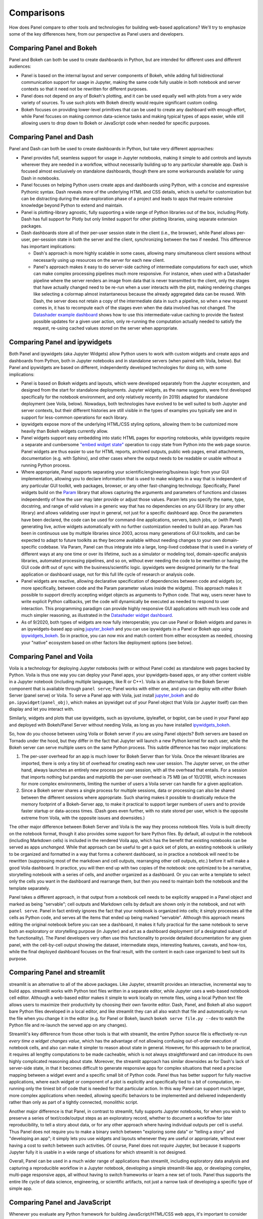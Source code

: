 Comparisons
===========

How does Panel compare to other tools and technologies for building web-based applications? We'll try to emphasize some of the key differences here, from our perspective as Panel users and developers.


Comparing Panel and Bokeh
-------------------------

Panel and Bokeh can both be used to create dashboards in Python, but are intended for different uses and different audiences:

- Panel is based on the internal layout and server components of Bokeh, while adding full bidirectional communication support for usage in Jupyter, making the same code fully usable in both notebook and server contexts so that it need not be rewritten for different purposes.

- Panel does not depend on any of Bokeh's plotting, and it can be used equally well with plots from a very wide variety of sources. To use such plots with Bokeh directly would require significant custom coding.

- Bokeh focuses on providing lower-level primitives that can be used to create any dashboard with enough effort, while Panel focuses on making common data-science tasks and making typical types of apps easier, while still allowing users to drop down to Bokeh or JavaScript code when needed for specific purposes.


Comparing Panel and Dash
------------------------

Panel and Dash can both be used to create dashboards in Python, but take very different approaches:

- Panel provides full, seamless support for usage in Jupyter notebooks, making it simple to add controls and layouts wherever they are needed in a workflow, without necessarily building up to any particular shareable app. Dash is focused almost exclusively on standalone dashboards, though there are some workarounds available for using Dash in notebooks.

- Panel focuses on helping Python users create apps and dashboards using Python, with a concise and expressive Pythonic syntax. Dash reveals more of the underlying HTML and CSS details, which is useful for customization but can be distracting during the data-exploration phase of a project and leads to apps that require extensive knowledge beyond Python to extend and maintain.

- Panel is plotting-library agnostic, fully supporting a wide range of Python libraries out of the box, including Plotly. Dash has full support for Plotly but only limited support for other plotting libraries, using separate extension packages.

- Dash dashboards store all of their per-user session state in the client (i.e., the browser), while Panel allows per-user, per-session state in both the server and the client, synchronizing between the two if needed. This difference has important implications:

  * Dash's approach is more highly scalable in some cases, allowing many simultaneous client sessions without necessarily using up resources on the server for each new client.

  * Panel's approach makes it easy to do server-side caching of intermediate computations for each user, which can make complex processing pipelines much more responsive. For instance, when used with a Datashader pipeline where the server renders an image from data that is never transmitted to the client, only the stages that have actually changed need to be re-run when a user interacts with the plot, making rendering changes like selecting a colormap almost instantaneous because the already aggregated data can be reused. With Dash, the server does not retain a copy of the intermediate data in such a pipeline, so when a new request comes in, it has to recompute each of the stages even when the data involved has not changed.  The `Datashader example dashboard <https://examples.pyviz.org/datashader_dashboard/dashboard.html>`__ shows how to use this intermediate-value caching to provide the fastest possible updates for a given user action, only re-running the computation actually needed to satisfy the request, re-using cached values stored on the server when appropriate.


Comparing Panel and ipywidgets
------------------------------

Both Panel and ipywidgets (aka Jupyter Widgets) allow Python users to work with custom widgets and create apps and dashboards from Python, both in Jupyter notebooks and in standalone servers (when paired with Voila, below). But Panel and ipywidgets are based on different, independently developed technologies for doing so, with some implications:

- Panel is based on Bokeh widgets and layouts, which were developed separately from the Jupyter ecosystem, and designed from the start for standalone deployments. Jupyter widgets, as the name suggests, were first developed specifically for the notebook environment, and only relatively recently (in 2019) adapted for standalone deployment (see Voila, below). Nowadays, both technologies have evolved to be well suited to both Jupyter and server contexts, but their different histories are still visible in the types of examples you typically see and in support for less-common operations for each library.

- ipywidgets expose more of the underlying HTML/CSS styling options, allowing them to be customized more heavily than Bokeh widgets currently allow.

- Panel widgets support easy embedding into static HTML pages for exporting notebooks, while ipywidgets require a separate and cumbersome `"embed widget state" <https://ipywidgets.readthedocs.io/en/latest/embedding.html>`__ operation to copy state from Python into the web page source. Panel widgets are thus easier to use for HTML reports, archived outputs, public web pages, email attachments, documentation (e.g. with Sphinx), and other cases where the output needs to be readable or usable without a running Python process.

- Where appropriate, Panel supports separating your scientific/engineering/business logic from your GUI implementation, allowing you to declare information that is used to make widgets in a way that is independent of any particular GUI toolkit, web packages, browser, or any other fast-changing technology. Specifically, Panel widgets build on the `Param <https://param.pyviz.org>`__ library that allows capturing the arguments and parameters of functions and classes independently of how the user may later provide or adjust those values. Param lets you specify the name, type, docstring, and range of valid values in a generic way that has no dependencies on any GUI library (or any other library) and allows validating user input in general, not just for a specific dashboard app. Once the parameters have been declared, the code can be used for command-line applications, servers, batch jobs, or (with Panel) generating live, active widgets automatically with no further customization needed to build an app. Param has been in continuous use by multiple libraries since 2003, across many generations of GUI toolkits, and can be expected to adapt to future toolkits as they become available without needing changes to your own domain-specific codebase. Via Param, Panel can thus integrate into a large, long-lived codebase that is used in a variety of different ways at any one time or over its lifetime, such as a simulator or modeling tool, domain-specific analysis libraries, automated processing pipelines, and so on, without ever needing the code to be rewritten or having the GUI code drift out of sync with the business/scientific logic. ipywidgets were designed primarily for the final application or dashboard usage, not for this full life cycle of research or analysis code.

- Panel widgets are reactive, allowing declarative specification of dependencies between code and widgets (or, more specifically, between code and the Param parameter values inside the widgets). This approach makes it possible to support directly accepting widget objects as arguments to Python code. That way, users never have to write explicit Python callbacks, yet the code will dynamically be executed as needed to respond to user interaction. This programming paradigm can provide highly responsive GUI applications with much less code and much simpler reasoning, as illustrated in the `Datashader widget dashboard <https://anaconda.org/jbednar/dashboard_barewidgets/notebook>`__.

- As of 9/2020, both types of widgets are now fully interoperable; you can use Panel or Bokeh widgets and panes in an ipywidgets-based app using `jupyter_bokeh <https://github.com/bokeh/jupyter_bokeh>`_ and you can use ipywidgets in a Panel or Bokeh app using `ipywidgets_bokeh <https://github.com/bokeh/ipywidgets_bokeh>`_.  So in practice, you can now mix and match content from either ecosystem as needed, choosing your "native" ecosystem based on other factors like deployment options (see below).



Comparing Panel and Voila
-------------------------

Voila is a technology for deploying Jupyter notebooks (with or without Panel code) as standalone web pages backed by Python. Voila is thus one way you can deploy your Panel apps, your ipywidgets-based apps, or any other content visible in a Jupyter notebook (including multiple languages, like R or C++). Voila is an alternative to the Bokeh Server component that is available through ``panel serve``; Panel works with either one, and you can deploy with *either* Bokeh Server (panel serve) or Voila. To serve a Panel app with Voila, just install `jupyter_bokeh <https://github.com/bokeh/jupyter_bokeh>`__ and do ``pn.ipywidget(panel_obj)``, which makes an ipywidget out of your Panel object that Voila (or Jupyter itself) can then display and let you interact with.

Similarly, widgets and plots that use ipywidgets, such as ipyvolume, ipyleaflet, or bqplot, can be used in your Panel app and deployed with Bokeh/Panel Server without needing Voila, as long as you have installed `ipywidgets_bokeh <https://github.com/bokeh/ipywidgets_bokeh>`_.

So, how do you choose between using Voila or Bokeh server if you are using Panel objects? Both servers are based on Tornado under the hood, but they differ in the fact that Jupyter will launch a new Python kernel for each user, while the Bokeh server can serve multiple users on the same Python process. This subtle difference has two major implications:

1. The per-user overhead for an app is much lower for Bokeh Server than for Voila. Once the relevant libraries are imported, there is only a tiny bit of overhead for creating each new user session. The Jupyter server, on the other hand, always launches an entirely new process per user session, with all the overhead that entails. For a session that imports nothing but pandas and matplotlib the per-user overhead is 75 MB (as of 10/2019), which increases for more complex environments, limiting the number of users a Voila server can handle for a given application.

2. Since a Bokeh server shares a single process for multiple sessions, data or processing can also be shared between the different sessions where appropriate. Such sharing makes it possible to drastically reduce the memory footprint of a Bokeh-Server app, to make it practical to support larger numbers of users and to provide faster startup or data-access times. (Dash goes even further, with no state stored per user, which is the opposite extreme from Voila, with the opposite issues and downsides.)

The other major difference between Bokeh Server and Voila is the way they process notebook files. Voila is built directly on the notebook format, though it also provides some support for bare Python files. By default, all output in the notebook (including Markdown cells) is included in the rendered Voila app, which has the benefit that existing notebooks can be served as apps *unchanged*. While that approach can be useful to get a quick set of plots, an existing notebook is unlikely to be organized and formatted in a way that forms a coherent dashboard, so in practice a notebook will need to be rewritten (suppressing most of the markdown and cell outputs, rearranging other cell outputs, etc.) before it will make a good Voila dashboard. In practice, you will then end up with two copies of the notebook: one optimized to be a narrative, storytelling notebook with a series of cells, and another organized as a dashboard. Or you can write a template to select only the cells you want in the dashboard and rearrange them, but then you need to maintain both the notebook and the template separately.

Panel takes a different approach, in that output from a notebook cell needs to be explicitly wrapped in a Panel object and marked as being "servable"; cell outputs and Markdown cells by default are shown only in the notebook, and not with ``panel serve``. Panel in fact entirely ignores the fact that your notebook is organized into cells; it simply processes all the cells as Python code, and serves all the items that ended up being marked "servable". Although this approach means editing the original notebook before you can see a dashboard, it makes it fully practical for the same notebook to serve both an exploratory or storytelling purpose (in Jupyter) and act as a dashboard deployment (of a designated subset of the functionality). The Panel developers very often use this functionality to provide detailed documentation for any given panel, with the cell-by-cell output showing the dataset, intermediate steps, interesting features, caveats, and how-tos, while the final deployed dashboard focuses on the final result, with the content in each case organized to best suit its purpose.


Comparing Panel and streamlit
-----------------------------

streamlit is an alternative to all of the above packages. Like Jupyter, streamlit provides an interactive, incremental way to build apps. streamlit works with Python text files written in a separate editor, while Jupyter uses a web-based notebook cell editor. Although a web-based editor makes it simple to work locally on remote files, using a local Python text file allows users to maximize their productivity by choosing their own favorite editor. Dash, Panel, and Bokeh all also support bare Python files developed in a local editor, and like streamlit they can all also watch that file and automatically re-run the file when you change it in the editor (e.g. for Panel or Bokeh, launch ``bokeh serve file.py --dev`` to watch the Python file and re-launch the served app on any changes).

Streamlit's key difference from those other tools is that with streamlit, the entire Python source file is effectively re-run *every time a widget changes value*, which has the advantage of not allowing confusing out-of-order execution of notebook cells, and also can make it simpler to reason about state in general. However, for this approach to be practical, it requires all lengthy computations to be made cacheable, which is not always straightforward and can introduce its own highly complicated reasoning about state. Moreover, the streamlit approach has similar downsides as for Dash's lack of server-side state, in that it becomes difficult to generate responsive apps for complex situations that need a precise mapping between a widget event and a specific small bit of Python code. Panel thus has better support for fully reactive applications, where each widget or component of a plot is explicitly and specifically tied to a bit of computation, re-running only the tiniest bit of code that is needed for that particular action. In this way Panel can support much larger, more complex applications when needed, allowing specific behaviors to be implemented and delivered independently rather than only as part of a tightly connected, monolithic script.

Another major difference is that Panel, in contrast to streamlit, fully supports Jupyter notebooks, for when you wish to preserve a series of text/code/output steps as an exploratory record, whether to document a workflow for later reproducibility, to tell a story about data, or for any other approach where having individual outputs per cell is useful. Thus Panel does not require you to make a binary switch between "exploring some data" or "telling a story" and "developing an app"; it simply lets you use widgets and layouts whenever they are useful or appropriate, without ever having a cost to switch between such activities. Of course, Panel does not *require* Jupyter, but because it supports Jupyter fully it is usable in a wide range of situations for which streamlit is not designed.

Overall, Panel can be used in a much wider range of applications than streamlit, including exploratory data analysis and capturing a reproducible workflow in a Jupyter notebook, developing a simple streamlit-like app, or developing complex, multi-page responsive apps, all without having to switch frameworks or learn a new set of tools. Panel thus supports the entire life cycle of data science, engineering, or scientific artifacts, not just a narrow task of developing a specific type of simple app.


Comparing Panel and JavaScript
------------------------------

Whenever you evaluate any Python framework for building JavaScript/HTML/CSS web apps, it's important to consider the baseline alternative of just writing JavaScript, HTML, and CSS directly. Writing JS/HTML/CSS will give you full control over all aspects of the resulting applications, allowing you to tailor the complete look and feel and behavior to match even the most precise requirements. Moreover, JS/HTML/CSS apps can be deployed on any web server without needing any special consideration to running a Python process, which makes deployment and scaling much more straightforward.

Given those advantages, here's why you would want to use a high-level Python framework instead:

- Does the app depend on sources of data or other tools already available in Python? If so it will normally be much easier to build in a Python framework like Panel.

- Do the people building the app normally work in Python? If so, they are likely to be much more productive in Python, both directly for writing the app's code and indirectly by being able to use all of their usual support tools and infrastructure (and from not having to learn JS).

- Do the people who know what the app should do normally work in Python? If so, with a Python framework like Panel they can express precisely what they mean for the app to do, without having to formalize their requirements, throw the specification over the wall to some external person or group, and go through a lengthy back and forth to iron out all the details.

- Are the functional requirements for the app unclear or evolving? If so, Panel is a good choice, because Panel app code is very lightweight and high level, expressing complex functionality with a few lines of modular, recomposable code. Adding new components, rearranging them, trying out different options, etc. are all very quick to do in Panel, making even complete reorganizations quick to do. A native JS/HTML/CSS app of similar user-level complexity will generally require vastly more code and more complex code, making it much more difficult to adapt to high-level needs as they become clearer or evolve over time.

- Is the purpose and configuration of the app largely already fixed, with feedback and iteration focusing on styling, details of user interactions, etc.? If so a native JS/HTML/CSS app may be more appropriate, to allow all those details to be adjusted arbitrarily. That said, building a Panel app as a prototype is still a great way to nail down the overall functionality quickly, ready for such adjustments before sharing with a large audience, and you may find that Panel's behavior is already customizable enough even for that case.

- In short, what's more important, the look and feel, precise positioning, styling, etc., or what the app _does_? If the latter, Panel lets you focus on that.
  

